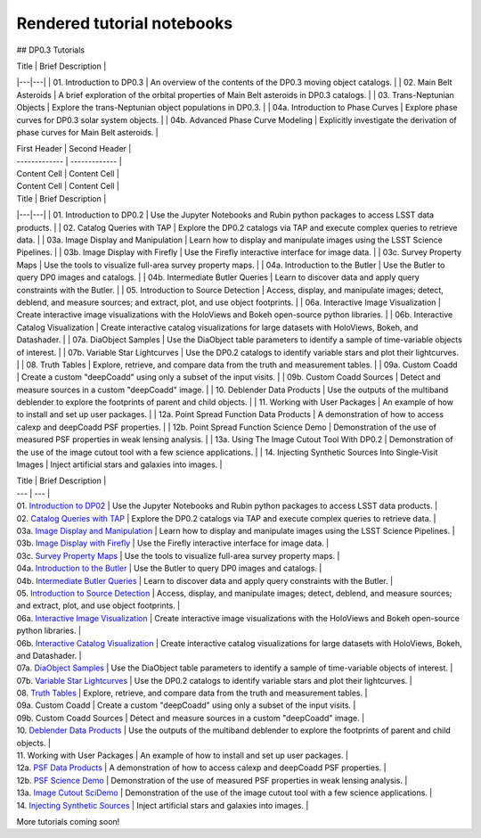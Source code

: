 .. Review the README on instructions to contribute.
.. Review the style guide to keep a consistent approach to the documentation.
.. Static objects, such as figures, should be stored in the _static directory. Review the _static/README on instructions to contribute.
.. Do not remove the comments that describe each section. They are included to provide guidance to contributors.
.. Do not remove other content provided in the templates, such as a section. Instead, comment out the content and include comments to explain the situation. For example:
    - If a section within the template is not needed, comment out the section title and label reference. Do not delete the expected section title, reference or related comments provided from the template.
    - If a file cannot include a title (surrounded by ampersands (#)), comment out the title from the template and include a comment explaining why this is implemented (in addition to applying the ``title`` directive).

.. This is the label that can be used for cross referencing this file.
.. Recommended title label format is "Directory Name"-"Title Name" -- Spaces should be replaced by hyphens.
.. _Tutorials-Examples-DP0-2-Rendered-Tutorial-Notebooks:
.. Each section should include a label for cross referencing to a given area.
.. Recommended format for all labels is "Title Name"-"Section Name" -- Spaces should be replaced by hyphens.
.. To reference a label that isn't associated with an reST object such as a title or figure, you must include the link and explicit title using the syntax :ref:`link text <label-name>`.
.. A warning will alert you of identical labels during the linkcheck process.

###########################
Rendered tutorial notebooks
###########################

## DP0.3 Tutorials

| Title  | Brief Description  |
|---|---|
| 01. Introduction to DP0.3 | An overview of the contents of the DP0.3 moving object catalogs. |
| 02. Main Belt Asteroids | A brief exploration of the orbital properties of Main Belt asteroids in DP0.3 catalogs. |
| 03. Trans-Neptunian Objects | Explore the trans-Neptunian object populations in DP0.3. |
| 04a. Introduction to Phase Curves | Explore phase curves for DP0.3 solar system objects. |
| 04b. Advanced Phase Curve Modeling | Explicitly investigate the derivation of phase curves for Main Belt asteroids. |


| First Header  | Second Header |
| ------------- | ------------- |
| Content Cell  | Content Cell  |
| Content Cell  | Content Cell  |


| Title  | Brief Description  |
|---|---|
| 01. Introduction to DP0.2 | Use the Jupyter Notebooks and Rubin python packages to access LSST data products. |
| 02. Catalog Queries with TAP | Explore the DP0.2 catalogs via TAP and execute complex queries to retrieve data. |
| 03a. Image Display and Manipulation | Learn how to display and manipulate images using the LSST Science Pipelines. |
| 03b. Image Display with Firefly | Use the Firefly interactive interface for image data. |
| 03c. Survey Property Maps | Use the tools to visualize full-area survey property maps. |
| 04a. Introduction to the Butler | Use the Butler to query DP0 images and catalogs. |
| 04b. Intermediate Butler Queries | Learn to discover data and apply query constraints with the Butler. |
| 05. Introduction to Source Detection | Access, display, and manipulate images; detect, deblend, and measure sources; and extract, plot, and use object footprints. |
| 06a. Interactive Image Visualization | Create interactive image visualizations with the HoloViews and Bokeh open-source python libraries. |
| 06b. Interactive Catalog Visualization | Create interactive catalog visualizations for large datasets with HoloViews, Bokeh, and Datashader. |
| 07a. DiaObject Samples | Use the DiaObject table parameters to identify a sample of time-variable objects of interest. |
| 07b. Variable Star Lightcurves | Use the DP0.2 catalogs to identify variable stars and plot their lightcurves. |
| 08. Truth Tables | Explore, retrieve, and compare data from the truth and measurement tables. |
| 09a. Custom Coadd | Create a custom "deepCoadd" using only a subset of the input visits. |
| 09b. Custom Coadd Sources | Detect and measure sources in a custom "deepCoadd" image. |
| 10. Deblender Data Products | Use the outputs of the multiband deblender to explore the footprints of parent and child objects. |
| 11. Working with User Packages | An example of how to install and set up user packages. |
| 12a. Point Spread Function Data Products | A demonstration of how to access calexp and deepCoadd PSF properties. |
| 12b. Point Spread Function Science Demo | Demonstration of the use of measured PSF properties in weak lensing analysis. |
| 13a. Using The Image Cutout Tool With DP0.2 | Demonstration of the use of the image cutout tool with a few science applications. |
| 14. Injecting Synthetic Sources Into Single-Visit Images | Inject artificial stars and galaxies into images. |



| Title  | Brief Description  |
| --- | --- |
| 01. `Introduction to DP02 <https://dp0-2.lsst.io/_static/nb_html/DP02_01_Introduction_to_DP02.html>`_ 
 | Use the Jupyter Notebooks and Rubin python packages to access LSST data products. |
| 02. `Catalog Queries with TAP <https://dp0-2.lsst.io/_static/nb_html/DP02_02_Catalog_Queries_with_TAP.html>`_ 
 | Explore the DP0.2 catalogs via TAP and execute complex queries to retrieve data. |
| 03a. `Image Display and Manipulation <https://dp0-2.lsst.io/_static/nb_html/DP02_03a_Image_Display_and_Manipulation.html>`_ 
 | Learn how to display and manipulate images using the LSST Science Pipelines. |
| 03b. `Image Display with Firefly <https://dp0-2.lsst.io/_static/nb_html/DP02_03b_Image_Display_with_Firefly.html>`_ 
 | Use the Firefly interactive interface for image data. |
| 03c. `Survey Property Maps <https://dp0-2.lsst.io/_static/nb_html/DP02_03c_Survey_Property_Maps.html>`_ 
 | Use the tools to visualize full-area survey property maps. |
| 04a. `Introduction to the Butler <https://dp0-2.lsst.io/_static/nb_html/DP02_04a_Introduction_to_the_Butler.html>`_ 
 | Use the Butler to query DP0 images and catalogs. |
| 04b. `Intermediate Butler Queries <https://dp0-2.lsst.io/_static/nb_html/DP02_04b_Intermediate_Butler_Queries.html>`_ 
 | Learn to discover data and apply query constraints with the Butler. |
| 05. `Introduction to Source Detection <https://dp0-2.lsst.io/_static/nb_html/DP02_05_Introduction_to_Source_Detection.html>`_ 
 | Access, display, and manipulate images; detect, deblend, and measure sources; and extract, plot, and use object footprints. |
| 06a. `Interactive Image Visualization <https://dp0-2.lsst.io/_static/nb_html/DP02_06a_Interactive_Image_Visualization.html>`_ 
 | Create interactive image visualizations with the HoloViews and Bokeh open-source python libraries. |
| 06b. `Interactive Catalog Visualization <https://dp0-2.lsst.io/_static/nb_html/DP02_06b_Interactive_Catalog_Visualization.html>`_ 
 | Create interactive catalog visualizations for large datasets with HoloViews, Bokeh, and Datashader. |
| 07a. `DiaObject Samples <https://dp0-2.lsst.io/_static/nb_html/DP02_07a_DiaObject_Samples.html>`_ 
 | Use the DiaObject table parameters to identify a sample of time-variable objects of interest. |
| 07b. `Variable Star Lightcurves <https://dp0-2.lsst.io/_static/nb_html/DP02_07b_Variable_Star_Lightcurves.html>`_ 
 | Use the DP0.2 catalogs to identify variable stars and plot their lightcurves. |
| 08. `Truth Tables <https://dp0-2.lsst.io/_static/nb_html/DP02_08_Truth_Tables.html>`_ 
 | Explore, retrieve, and compare data from the truth and measurement tables. |
| 09a. Custom Coadd | Create a custom "deepCoadd" using only a subset of the input visits. |
| 09b. Custom Coadd Sources | Detect and measure sources in a custom "deepCoadd" image. |
| 10. `Deblender Data Products <https://dp0-2.lsst.io/_static/nb_html/DP02_10_Deblender_Data_Products.html>`_
 | Use the outputs of the multiband deblender to explore the footprints of parent and child objects. |
| 11. Working with User Packages | An example of how to install and set up user packages. |
| 12a. `PSF Data Products <https://dp0-2.lsst.io/_static/nb_html/DP02_12a_PSF_Data_Products.html>`_
 | A demonstration of how to access calexp and deepCoadd PSF properties. |
| 12b. `PSF Science Demo <https://dp0-2.lsst.io/_static/nb_html/DP02_12b_PSF_Science_Demo.html>`_ | Demonstration of the use of measured PSF properties in weak lensing analysis. |
| 13a. `Image Cutout SciDemo <https://dp0-2.lsst.io/_static/nb_html/DP02_13a_Image_Cutout_SciDemo.html>`_
 | Demonstration of the use of the image cutout tool with a few science applications. |
| 14. `Injecting Synthetic Sources <https://dp0-2.lsst.io/_static/nb_html/DP02_14_Injecting_Synthetic_Sources.html>`_
 | Inject artificial stars and galaxies into images. |

More tutorials coming soon!
